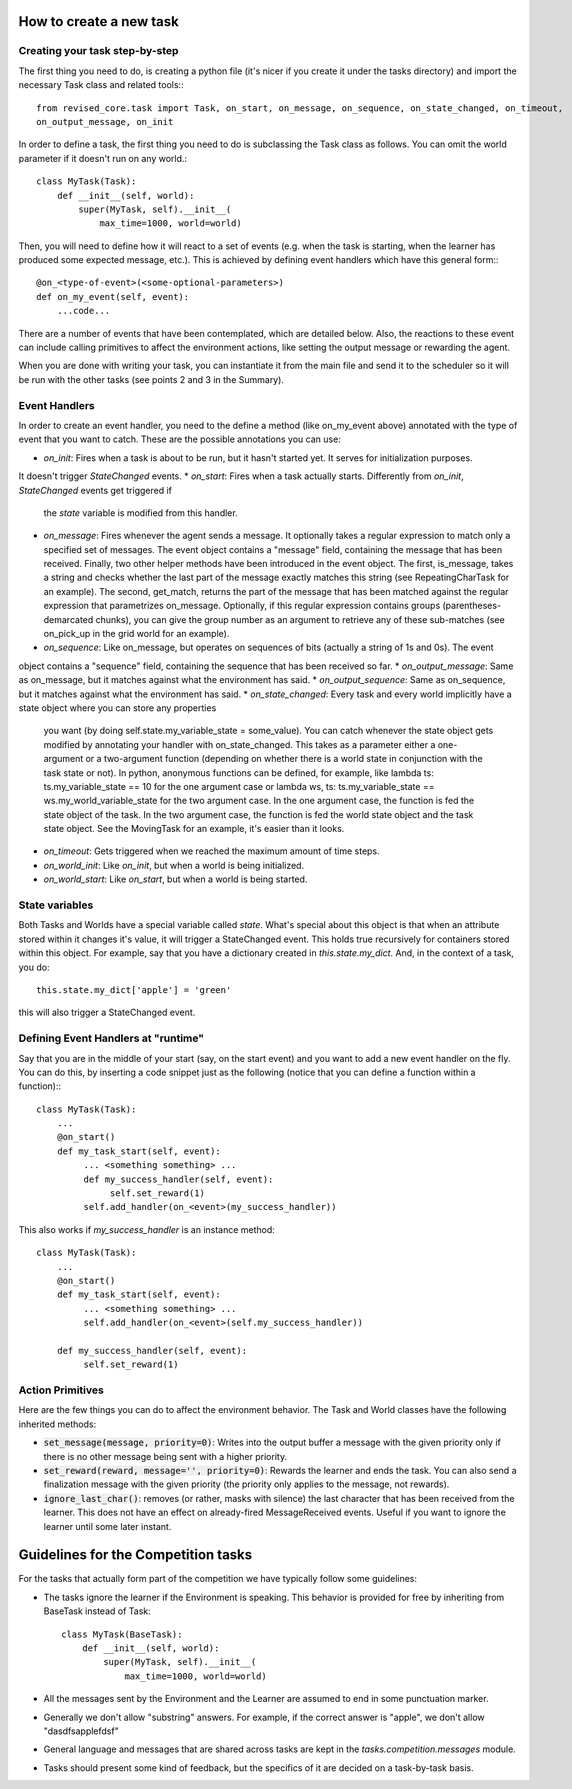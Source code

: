

How to create a new task
========================

Creating your task step-by-step
-------------------------------

The first thing you need to do, is creating a python file (it's nicer if you create it under the tasks directory) and
import the necessary Task class and related tools:::

    from revised_core.task import Task, on_start, on_message, on_sequence, on_state_changed, on_timeout,
    on_output_message, on_init

In order to define a task, the first thing you need to do is subclassing the Task class as follows. You can omit the
world parameter if it doesn't run on any world.::

    class MyTask(Task):
        def __init__(self, world):
            super(MyTask, self).__init__(
                max_time=1000, world=world)

Then, you will need to define how it will react to a set of events (e.g. when the task  is starting, when the learner
has produced some expected message, etc.). This is achieved by defining event handlers which have this general form:::

    @on_<type-of-event>(<some-optional-parameters>)
    def on_my_event(self, event):
        ...code...

There are a number of events that have been contemplated, which are detailed below. Also, the reactions to these
event can include calling primitives to affect the environment actions, like setting the output message or rewarding
the agent.

When you are done with writing your task, you can instantiate it from the main file and send it to the scheduler  so
it will be run with the other tasks (see points 2 and 3 in the Summary).

.. _events:

Event Handlers
--------------

In order to create an event handler, you need to the define a method (like on_my_event above) annotated with the
type of event that you want to catch. These are the possible annotations you can use:

* `on_init`: Fires when a task is about to be run, but it hasn't started yet. It serves for initialization purposes.
It doesn't trigger `StateChanged` events.
* `on_start`: Fires when a task actually starts. Differently from `on_init`, `StateChanged` events get triggered if
  the `state` variable is modified from this handler.
* `on_message`: Fires whenever the agent sends a message. It optionally takes a regular expression to match only a
  specified set of messages. The event object contains a "message" field, containing the message that has been
  received. Finally, two other helper methods have been introduced in the event object. The first, is_message, takes
  a string and checks whether the last part of the message exactly matches this string (see RepeatingCharTask for
  an example). The second, get_match, returns the part of the message that has been matched against the regular
  expression that parametrizes on_message. Optionally, if this regular expression contains groups
  (parentheses-demarcated chunks), you can give the group number as an argument to retrieve any of these sub-matches
  (see on_pick_up in the grid world for an example).
* `on_sequence`: Like on_message, but operates on sequences of bits (actually a string of 1s and 0s). The event
object contains a "sequence" field, containing the sequence that has been received so far.
* `on_output_message`: Same as on_message, but it matches against what the environment has said.
* `on_output_sequence`: Same as on_sequence, but it matches against what the environment has said.
* `on_state_changed`: Every task and every world implicitly have a state object where you can store any properties
  you want (by doing self.state.my_variable_state = some_value). You can catch whenever the state object gets modified
  by annotating your handler with on_state_changed.  This takes as a parameter either a one-argument or a two-argument
  function (depending on whether there is a world state in conjunction with the task state or not). In python,
  anonymous functions can be defined, for example, like lambda ts: ts.my_variable_state == 10 for the one argument
  case or lambda ws, ts: ts.my_variable_state == ws.my_world_variable_state  for the two argument case. In the one
  argument case, the function is fed the state object of the task. In the two argument case, the function is fed the
  world state object and the task state object. See the MovingTask for an example, it's easier than it looks.
* `on_timeout`: Gets triggered when we reached the maximum amount of time steps.
* `on_world_init`: Like `on_init`, but when a world is being initialized.
* `on_world_start`: Like `on_start`, but when a world is being started.

State variables
---------------

Both Tasks and Worlds have a special variable called `state`. What's special about this object is that when an
attribute stored within it changes it's value, it will trigger a StateChanged event. This holds true recursively
for containers stored within this object. For example, say that you have a dictionary created in `this.state.my_dict`.
And, in the context of a task, you do::

  this.state.my_dict['apple'] = 'green'

this will also trigger a StateChanged event. 

Defining Event Handlers at "runtime"
------------------------------------

Say that you are in the middle of your start (say, on the start event) and you want to add a new event handler on
the fly. You can do this, by inserting a code snippet just as the following (notice that you can define a function
within a function):::

    class MyTask(Task):
        ...
        @on_start()
        def my_task_start(self, event):
             ... <something something> ...
             def my_success_handler(self, event):
                  self.set_reward(1)
             self.add_handler(on_<event>(my_success_handler))

This also works if `my_success_handler` is an instance method::

    class MyTask(Task):
        ...
        @on_start()
        def my_task_start(self, event):
             ... <something something> ...
             self.add_handler(on_<event>(self.my_success_handler))

        def my_success_handler(self, event):
             self.set_reward(1)

Action Primitives
-----------------

Here are the few things you can do to affect the environment behavior. The Task and World classes have the following
inherited methods:

* :code:`set_message(message, priority=0)`: Writes into the output buffer a message with the given priority only if
  there is no other message being sent with a higher priority.
* :code:`set_reward(reward, message='', priority=0)`:  Rewards the learner and ends the task. You can also send a
  finalization message with the given priority (the priority only applies to the message, not rewards).
* :code:`ignore_last_char()`: removes (or rather, masks with silence) the last character that has been received
  from the learner. This does not have an effect on already-fired MessageReceived events. Useful if you want to ignore
  the learner until some later instant.


Guidelines for the Competition tasks
====================================

For the tasks that actually form part of the competition we have typically follow some guidelines:

* The tasks ignore the learner if the Environment is speaking. This behavior is provided for free by inheriting from
  BaseTask instead of Task::

    class MyTask(BaseTask):
        def __init__(self, world):
            super(MyTask, self).__init__(
                max_time=1000, world=world)

* All the messages sent by the Environment and the Learner are assumed to end in some punctuation marker.
* Generally we don't allow "substring" answers. For example, if the correct answer is "apple", we don't allow
  "dasdfsapplefdsf"
* General language and messages that are shared across tasks are kept in the `tasks.competition.messages` module.
* Tasks should present some kind of feedback, but the specifics of it are decided on a task-by-task basis.
